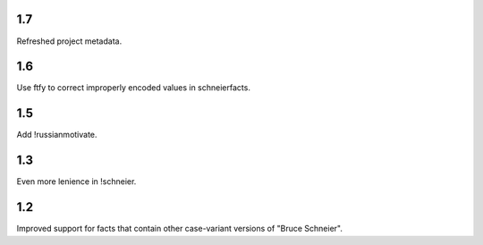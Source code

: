 1.7
===

Refreshed project metadata.

1.6
===

Use ftfy to correct improperly encoded values in schneierfacts.

1.5
===

Add !russianmotivate.

1.3
===

Even more lenience in !schneier.

1.2
===

Improved support for facts that contain other case-variant versions of
"Bruce Schneier".
